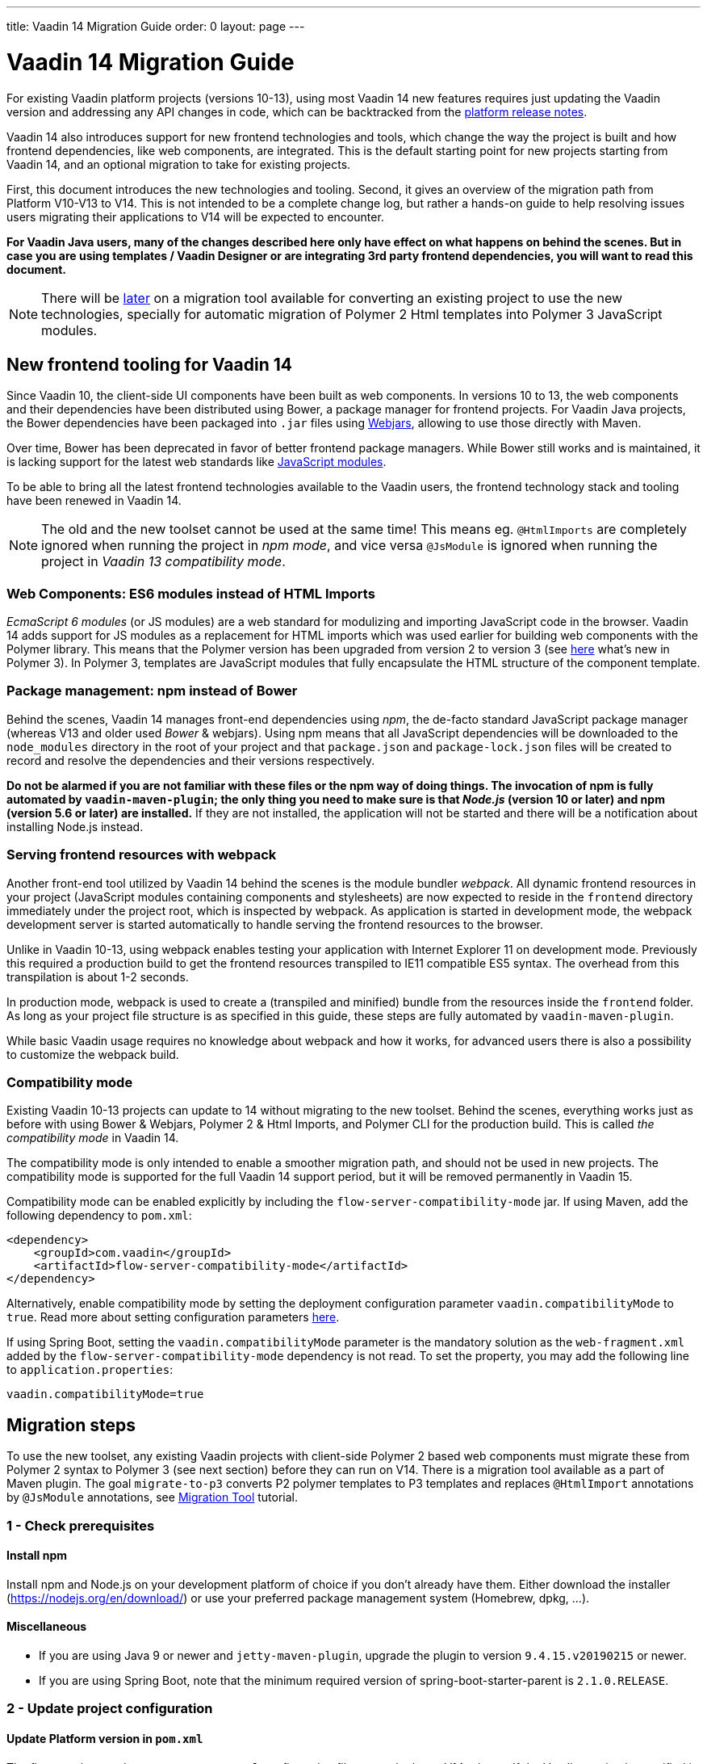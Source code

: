 ---
title: Vaadin 14 Migration Guide
order: 0
layout: page
---

= Vaadin 14 Migration Guide

For existing Vaadin platform projects (versions 10-13), using most Vaadin 14 new features
requires just updating the Vaadin version and addressing any API changes in code, which can be backtracked
from the https://github.com/vaadin/platform/releases[platform release notes].

Vaadin 14 also introduces support for new frontend technologies and tools,
which change the way the project is built and how frontend dependencies, like 
web components, are integrated. This is the default starting point for new projects
starting from Vaadin 14, and an optional migration to take for existing projects.

First, this document introduces the new technologies and tooling.
Second, it gives an overview of the migration path from Platform V10-V13 to V14.
This is not intended to be a complete change log, but rather a hands-on guide to help resolving issues users
migrating their applications to V14 will be expected to encounter.

*For Vaadin Java users, many of the changes described here only have effect on what happens on behind the scenes.
But in case you are using templates / Vaadin Designer or are integrating 3rd party frontend dependencies, you will want to read this document.*

[NOTE]
There will be https://github.com/vaadin/flow/issues/5037[later] on a migration tool available for converting an
existing project to use the new technologies, specially for automatic migration of Polymer 2
Html templates into Polymer 3 JavaScript modules.

== New frontend tooling for Vaadin 14

Since Vaadin 10, the client-side UI components have been built as web components. 
In versions 10 to 13, the web components and their dependencies have been distributed
using Bower, a package manager for frontend projects. For Vaadin Java projects, the Bower
dependencies have been packaged into `.jar` files using https://www.webjars.org/[Webjars],
allowing to use those directly with Maven.

Over time, Bower has been deprecated in favor of better frontend package managers.
While Bower still works and is maintained, it is lacking support for the latest web standards like https://developer.mozilla.org/en-US/docs/Web/JavaScript/Guide/Modules[JavaScript modules].

To be able to bring all the latest frontend technologies available to the 
Vaadin users, the frontend technology stack and tooling
have been renewed in Vaadin 14.

[NOTE]
The old and the new toolset cannot be used at the same time!
This means eg. `@HtmlImports` are completely ignored when running the project
in _npm mode_, and vice versa `@JsModule` is ignored when running the project
in _Vaadin 13 compatibility mode_.

=== Web Components: ES6 modules instead of HTML Imports

_EcmaScript 6 modules_ (or JS modules) are a web standard for modulizing and
importing JavaScript code in the browser. Vaadin 14 adds support for JS modules
as a replacement for HTML imports which was used earlier for building web
components with the Polymer library. This means that the Polymer version has been
upgraded from version 2 to version 3 (see https://polymer-library.polymer-project.org/3.0/docs/about_30[here] what's
new in Polymer 3). In Polymer 3, templates are JavaScript modules that fully
encapsulate the HTML structure of the component template.

=== Package management: npm instead of Bower

Behind the scenes, Vaadin 14 manages front-end dependencies using _npm_,
the de-facto standard JavaScript package manager (whereas V13 and older used _Bower_ & webjars).
Using npm means that all JavaScript dependencies will be downloaded to the `node_modules` directory
in the root of your project and that `package.json` and `package-lock.json` files will be
created to record and resolve the dependencies and their versions respectively.

*Do not be alarmed if you are not familiar with these files or the npm way of doing things.
The invocation of npm is fully automated by `vaadin-maven-plugin`; the only
thing you need to make sure is that _Node.js_ (version 10 or later) and npm
(version 5.6 or later) are installed.* If they are not installed, the application
will not be started and there will be a notification about installing Node.js instead.

=== Serving frontend resources with webpack

Another front-end tool utilized by Vaadin 14 behind the scenes is the module bundler _webpack_.
All dynamic frontend resources in your project (JavaScript modules containing
components and stylesheets) are now expected to reside in the `frontend`
directory immediately under the project root, which is inspected by webpack.
As application is started in development mode, the webpack development server is started automatically
to handle serving the frontend resources to the browser.

Unlike in Vaadin 10-13, using webpack enables testing your application with Internet Explorer 11
on development mode. Previously this required a production build to get the frontend resources
transpiled to IE11 compatible ES5 syntax. The overhead from this transpilation is about 1-2 seconds.

In production mode, webpack is used to create a (transpiled and minified) bundle from
the resources inside the `frontend` folder. As long as your project file structure
is as specified in this guide, these steps are fully automated by `vaadin-maven-plugin`.

While basic Vaadin usage requires no knowledge about webpack and how it works,
for advanced users there is also a possibility to customize the webpack build.

=== Compatibility mode

Existing Vaadin 10-13 projects can update to 14 without migrating
to the new toolset. Behind the scenes, everything works just as before with using
Bower & Webjars, Polymer 2 & Html Imports, and Polymer CLI for the production build.
This is called _the compatibility mode_ in Vaadin 14.

The compatibility mode is only intended to enable a smoother migration path, and should not
be used in new projects. The compatibility mode is supported for the full Vaadin
14 support period, but it will be removed permanently in Vaadin 15.

Compatibility mode can be enabled explicitly by including the `flow-server-compatibility-mode`
jar. If using Maven, add the following dependency to `pom.xml`:

[source, xml]
----
<dependency>
    <groupId>com.vaadin</groupId>
    <artifactId>flow-server-compatibility-mode</artifactId>
</dependency>
----

Alternatively, enable compatibility mode by setting the deployment configuration parameter
`vaadin.compatibilityMode` to `true`. Read more about setting configuration parameters
 <<../advanced/tutorial-all-vaadin-properties#,here>>.

If using Spring Boot, setting the `vaadin.compatibilityMode` parameter is the mandatory solution
as the `web-fragment.xml` added by the `flow-server-compatibility-mode` dependency is not read.
To set the property, you may add the following line to `application.properties`:

[source, text]
----
vaadin.compatibilityMode=true
----

== Migration steps

To use the new toolset, any existing Vaadin projects with client-side Polymer 2
based web components must migrate these from Polymer 2 syntax to Polymer 3 (see next section)
before they can run on V14. There is a migration tool available as a part of Maven plugin.
The goal `migrate-to-p3` converts P2 polymer templates to P3 templates and replaces `@HtmlImport`
annotations by `@JsModule` annotations, see <<migration-tool#,Migration Tool>> tutorial.

=== 1 - Check prerequisites

==== Install npm

Install npm and Node.js on your development platform of choice if you don't
already have them. Either download the installer
(https://nodejs.org/en/download/[https://nodejs.org/en/download/]) or use your
preferred package management system (Homebrew, dpkg, ...).

==== Miscellaneous

* If you are using Java 9 or newer and `jetty-maven-plugin`, upgrade the
plugin to version `9.4.15.v20190215` or newer.

* If you are using Spring Boot, note that the minimum required version of 
spring-boot-starter-parent is `2.1.0.RELEASE`.

=== 2 - Update project configuration

==== Update Platform version in `pom.xml`

The first step is to update your maven `pom.xml` configuration file to use the
latest V14 release. If the Vaadin version is specified in Maven properties,
change it to the following:


[source, xml]
----
<properties>
    ...
    <vaadin.version>14.0.0</vaadin.version>
</properties>
----

==== Add Vaadin Maven plugin

Next, add the Vaadin Maven plugin to the `<build><plugins>` section of `pom.xml`
(if your `pom.xml` already included this plugin, update the goals in the
`<execution><goals>` section):

[source, xml]
----
<build>
    <plugins>
        ...
        <plugin>
            <groupId>com.vaadin</groupId>
            <artifactId>vaadin-maven-plugin</artifactId>
            <version>${vaadin.version}</version>
            <executions>
                <execution>
                    <goals>
                        <goal>prepare-frontend</goal>
                    </goals>
                </execution>
            </executions>
        </plugin>
    </plugins>
</build>
----

The `prepare-frontend` goal checks that Node.js and npm are installed and
creates or updates `package.json` based on annotations in the project Java code.
It also creates `webpack.config.js` if it doesn’t exist yet (if needed, you can
add your own customized webpack configuration to this file, as it will not be
overwritten by future invocations of `prepare-frontend`).

[NOTE]
In V14, you need the `vaadin-maven-plugin` also in development mode.
So, make sure that you declare the plugin with `prepare-frontend` in your default Maven
profile.

For the production profile plugin you need to have the goal `build-frontend`:

[source, xml]
----
<profile>
    <id>production-mode</id>
    ...
    <build>
        <plugins>
            ...
            <plugin>
                <groupId>com.vaadin</groupId>
                <artifactId>vaadin-maven-plugin</artifactId>
                <version>${vaadin.version}</version>
                <executions>
                    <execution>
                        <goals>
                            <goal>build-frontend</goal>
                        </goals>
                    </execution>
                </executions>
            </plugin>
        </plugins>
    </build>
</profile>
----

The goal `build-frontend` invokes npm to download and cache the npm packages
(into directory node_modules) and webpack to process the JavaScript modules.

==== Move contents of src/main/webapp/frontend

In Vaadin 10-13, files related to front-end, such as HTML templates, stylesheets,
JavaScript files and images are stored in the folder
`<PROJDIR>/src/main/webapp/frontend`. Depending on the resource type, you may
need to move some of these resource files to a new `frontend` folder _at the
root of the project_, i.e., at `<PROJDIR>/frontend`. The following list is a
rough guide on what to do with each type of resource:

* HTML files containing Polymer templates, should be removed from the
`<PROJDIR>/src/main/webapp/frontend` once you finish the migration, but in the
meanwhile, you need them as reference to generate the equivalent JS modules
under the `<PROJDIR>/frontend` folder as described in the next section.
* Plain .css files used for global styling: keep them in
`<PROJDIR>/src/main/webapp/frontend`
* Custom JavaScript files: move them to `<PROJDIR>/frontend`
* Images and other static resources: keep them in
`<PROJDIR>/src/main/webapp/frontend` (or move anywhere else under `webapp`; see
comments about updating annotations in section 5)

=== 3 - Convert Polymer 2 to Polymer 3

There is a migration tool available which does this conversation. See <<migration-tool#,Migration Tool>> tutorial.

==== Templates

Polymer templates defined in HTML files (extension `.html` ) should be converted
to new ES6 module format files (extension `.js`) which in the basic case only
requires the following steps:
[loweralpha]
. Change the file extension from `.html` to `.js`.
. Change the parent class of the element class from `Polymer.Element` to
`PolymerElement`.
. Convert HTML imports for ES6 module imports. For example a local file

[source, xml]
----
<link rel=import href="foo.html">
----

becomes

[source, js]
----
import './foo.js';
----

or external import

[source, xml]
----
<link rel="import"
    href="../../../bower_components/vaadin-button/src/vaadin-button.html">
----

becomes

[source, js]
----
import '@vaadin/vaadin-button/src/vaadin-button.js';
----

To see what’s the scope of the js module, for vaadin components it’s always
@vaadin and for other components, you can search the name that comes after
`bower_components` https://www.npmjs.com/search[here] to find the scope.

[NOTE]
The migration tool converts all vaadin imports using correct scope automatically for you.
For other js modules you will need to do it manually.

[loweralpha, start=4]
. Move the template from HTML into a static getter named `template` inside
the element class which extends `PolymerElement`.

E.g.

[source, xml]
----
<template>
    <vaadin-text-field id="search">
    </vaadin-text-field>
    <vaadin-button id="new">New
    </vaadin-button>
</template>
----

becomes

[source, js]
----
static get template() {
    return html`
        <vaadin-text-field id="search">
        </vaadin-text-field>
        <vaadin-button id="new">New
        </vaadin-button>`;
}
----

[loweralpha, start=5]
. Remove the `<dom-module>` and `<script>` tags.

As a complete example, the following template

[source, xml]
----
<link rel="import" href="../../../bower_components/polymer/polymer-element.html">
<link rel="import" href="../../../bower_components/vaadin-text-field/src/vaadin-text-field.html">
<link rel="import" href="../../../bower_components/vaadin-button/src/vaadin-button.html">

<dom-module id="top-bar">
    <template>
        <div>
            <vaadin-text-field id="search">
            </vaadin-text-field>
            <vaadin-button id="new">New
            </vaadin-button>
        </div>
    </template>

    <script>
        class TopBarElement extends Polymer.Element {
            static get is() {
                return 'top-bar'
            }
        }

        customElements.define(TopBarElement.is, TopBarElement);
    </script>
</dom-module>
----


becomes

[source, js]
----
import {PolymerElement, html} from '@polymer/polymer/polymer-element.js';
import '@vaadin/vaadin-button/src/vaadin-button.js';
import '@vaadin/vaadin-text-field/src/vaadin-text-field.js';

class TopBarElement extends PolymerElement {
    static get template() {
        return html`
            <div>
                <vaadin-text-field id="search">
                </vaadin-text-field>
                <vaadin-button id="new">New
                </vaadin-button>
            </div>`;
    }

    static get is() {
        return 'top-bar'
    }
}

customElements.define(TopBarElement.is, TopBarElement);
----

==== Styles

Converting `<custom-style>` elements is straightforward. The containing HTML
file should be converted to a js file and the content of the file, imports
excluded, should be added to the head of the document in JavaScript code. Any
import should be converted from `<link>` tag to a javascript import statement
the same way as for templates. The following example illustrates these steps in
practice.

Polymer 2:

[source, xml]
----
<link rel="import" href="../bower_components/polymer/lib/elements/custom-style.html">

<custom-style>
    <style>
        .menu-header {
            padding: 11px 16px;
        }

        .menu-bar {
            padding: 0;
        }
    </style>
</custom-style>
----

Polymer 3:

[source, js]
----
import '@polymer/polymer/lib/elements/custom-style.js';
const documentContainer = document.createElement('template');

documentContainer.innerHTML = `
    <custom-style>
        <style>
            .menu-header {
                padding: 11px 16px;
            }

            .menu-bar {
                padding: 0;
            }
        </style>
    </custom-style>`;

document.head.appendChild(documentContainer.content);
----

[NOTE]
The migration tool takes care about style files and `@StyleSheet` annotations
converting them into `@JsModule`. But there is `@CssImport` annotation available
which is more convenient to use instead of `@JsModule` for CSS. The migration tool
is not able to convert styles using `@CssImport` annotation. This requires manual 
conversation.

==== Polymer modulizer

For more complex cases you can use
https://polymer-library.polymer-project.org/3.0/docs/upgrade[Polymer 3 upgrade guide].
You can also use polymer-modulizer tool that is described in the guide. Vaadin
will also release later a migration tool that helps convert a Vaadin 14 application running
in the compatibility mode to Vaadin 14 running the new toolset.

=== 4 - Update Java annotations

The migration tool is able to do this step for you automatically, see <<migration-tool#,Migration Tool>> tutorial. 

After converting Polymer templates from HTML to JavaScript modules, every
`HtmlImport` annotation in Java classes should be changed to a `JsModule`
annotation. Moreover, you should not use a frontend protocol (`frontend://`)in
the path of your resources anymore, and add the `./` prefix to the file path.
E.g.

[source, java]
----
@HtmlImport("frontend://my-templates/top-bar.html")
----

becomes

[source, java]
----
@JsModule("./my-templates/top-bar.js")
----


[NOTE]
If you develop an add-on and/or use some existing web component from webjar in your project 
then migration tool won't be able to rewrite correctly the `@HtmlImport` annotation 
unless this is a Vaadin web component. In this case the `@HtmlImport` will be replaced by `@JsImport` but you
should correct the value by yourself since the migration tool is not able to detect the
scope automatically for the JS module.

=== 5 - Remove frontend protocol

Apart from `JsModule` annotations, the `frontend://` protocol should also be
removed from non-annotation resource accessors in Java code or in JavaScript
code. For example in V10-V13 to add a PNG file from
`<PROJDIR>/src/main/webapp/img` folder, you would do as follows:

[source, java]
----
String resolvedImage = VaadinServletService.getCurrent()
    .resolveResource("frontend://img/logo.png",
    VaadinSession.getCurrent().getBrowser());

Image image = new Image(resolvedImage, "");
----

In V14, the above becomes:

[source, java]
----
String resolvedImage = VaadinServletService.getCurrent()
    .resolveResource("img/logo.png",
    VaadinSession.getCurrent().getBrowser());

Image image = new Image(resolvedImage, "");
----

=== 6 - Build and maintain the V14 project

Test the new configuration by starting the application. How you do this depends
on your application deployment model. For example, if you are using the Jetty
maven plugin, run:

`mvn clean jetty:run`

You should see Maven log messages confirming that npm is downloading the package
dependencies and that webpack is emitting `.js` bundles. If there is any error,
go back and re-check the previous steps.

The following files/folders have been generated in the root of your project:

* `package.json` and `package-lock.json`: These files keep track of npm
packages and pin their versions. You may want to add these to version control,
in particular, if you added any local package directly with npm.
* `node_modules` directory: npm package cache, do not add this to version
control!
* `webpack.config.js`: webpack configuration. Include in version control. You
can add custom webpack configuration to this file.
* `webpack.generated.js`: Auto-generated webpack configuration imported by
`webpack.config.js`. Do not add to version control, as it is always overwritten
by `vaadin-maven-plugin` during execution of the `prepare-frontend` goal.

You now have a fully migrated Vaadin 14 project. Enjoy!
